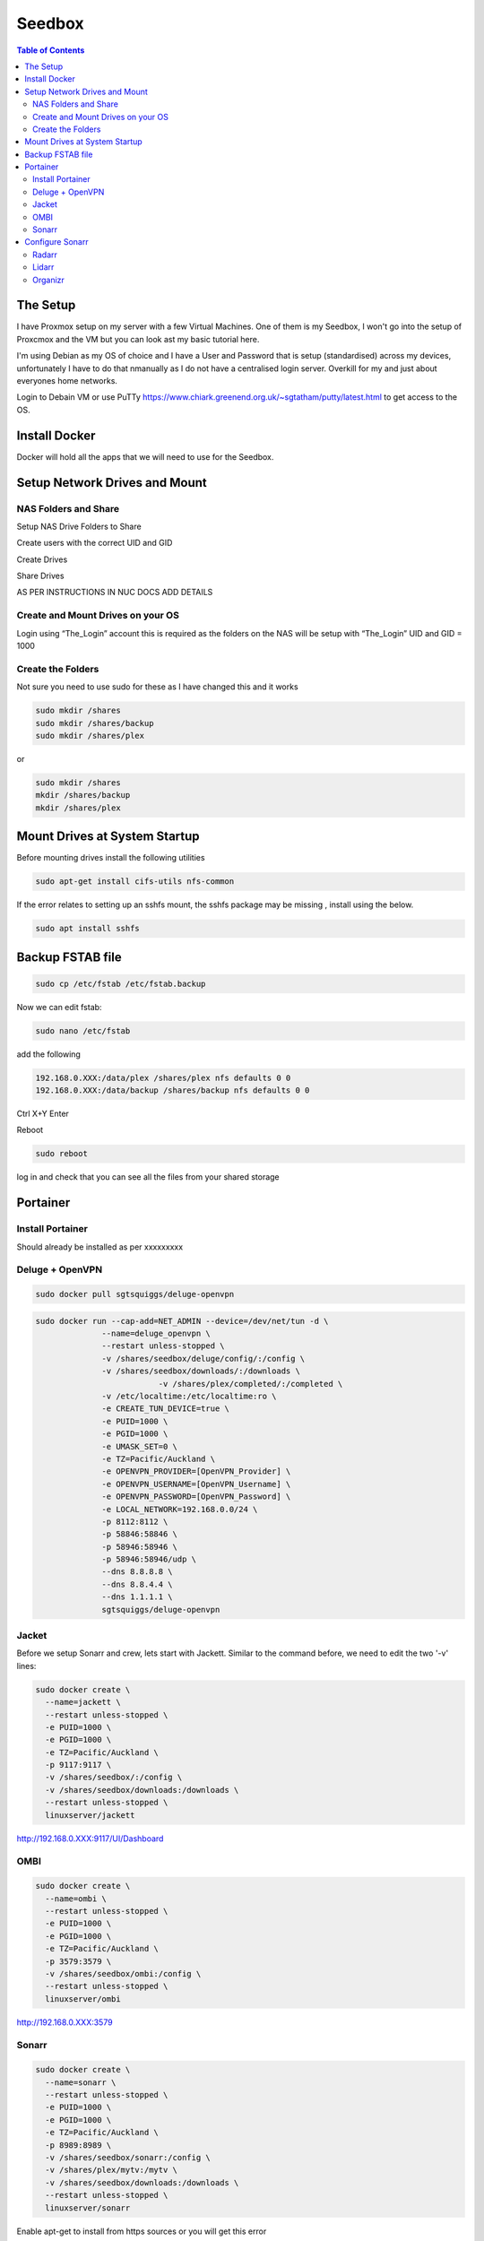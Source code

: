 *******
Seedbox
*******

.. contents:: Table of Contents

The Setup
---------
I have Proxmox setup on my server with a few Virtual Machines.
One of them is my Seedbox, I won't go into the setup of Proxcmox and the VM but you can look ast my basic tutorial here.

I'm using Debian as my OS of choice and I have a User and Password that is setup (standardised) across my devices, unfortunately I have to do that nmanually as I do not have a centralised login server.  Overkill for my and just about everyones home networks.

Login to Debain VM or use PuTTy https://www.chiark.greenend.org.uk/~sgtatham/putty/latest.html to get access to the OS.

Install Docker
--------------
Docker will hold all the apps that we will need to use for the Seedbox.

Setup Network Drives and Mount
------------------------------

NAS Folders and Share
=====================
Setup NAS Drive Folders to Share

Create users with the correct UID and GID

Create Drives

Share Drives



AS PER INSTRUCTIONS IN NUC DOCS ADD DETAILS

Create and Mount Drives on your OS
==============================
Login using “The_Login” account this is required as the folders on the NAS will be setup with “The_Login” UID and GID = 1000


Create the Folders
==================
Not sure you need to use sudo for these as I have changed this and it works

.. code-block:: bash

	sudo mkdir /shares
	sudo mkdir /shares/backup
	sudo mkdir /shares/plex 

or

.. code-block:: bash

	sudo mkdir /shares
	mkdir /shares/backup
	mkdir /shares/plex


Mount Drives at System Startup
------------------------------
Before mounting drives install the following utilities

.. code-block:: bash

	sudo apt-get install cifs-utils nfs-common
	
If the error relates to setting up an sshfs mount, the sshfs package may be missing , install using the below.

.. code-block:: bash

	sudo apt install sshfs

Backup FSTAB file
-----------------
.. code-block:: bash
	
	sudo cp /etc/fstab /etc/fstab.backup

Now we can edit fstab:

.. code-block:: bash

	sudo nano /etc/fstab

add the following

.. code-block:: bash

	192.168.0.XXX:/data/plex /shares/plex nfs defaults 0 0
	192.168.0.XXX:/data/backup /shares/backup nfs defaults 0 0

Ctrl X+Y Enter


Reboot

.. code-block:: bash
   
	sudo reboot

log in and check that you can see all the files from your shared storage


Portainer
---------

Install Portainer
=================

Should already be installed as per xxxxxxxxx


Deluge + OpenVPN
================

.. code-block:: bash
   
	sudo docker pull sgtsquiggs/deluge-openvpn

.. code-block:: bash
   
	sudo docker run --cap-add=NET_ADMIN --device=/dev/net/tun -d \
		      --name=deluge_openvpn \
		      --restart unless-stopped \
		      -v /shares/seedbox/deluge/config/:/config \
		      -v /shares/seedbox/downloads/:/downloads \
				  -v /shares/plex/completed/:/completed \
		      -v /etc/localtime:/etc/localtime:ro \
		      -e CREATE_TUN_DEVICE=true \
		      -e PUID=1000 \
		      -e PGID=1000 \
		      -e UMASK_SET=0 \
		      -e TZ=Pacific/Auckland \
		      -e OPENVPN_PROVIDER=[OpenVPN_Provider] \
		      -e OPENVPN_USERNAME=[OpenVPN_Username] \
		      -e OPENVPN_PASSWORD=[OpenVPN_Password] \
		      -e LOCAL_NETWORK=192.168.0.0/24 \
		      -p 8112:8112 \
		      -p 58846:58846 \
		      -p 58946:58946 \
		      -p 58946:58946/udp \
		      --dns 8.8.8.8 \
		      --dns 8.8.4.4 \
		      --dns 1.1.1.1 \
		      sgtsquiggs/deluge-openvpn




Jacket
=======

Before we setup Sonarr and crew, lets start with Jackett. Similar to the command before, we need to edit the two '-v' lines:

.. code-block:: bash
   
	sudo docker create \
	  --name=jackett \
	  --restart unless-stopped \
	  -e PUID=1000 \
	  -e PGID=1000 \
	  -e TZ=Pacific/Auckland \
	  -p 9117:9117 \
	  -v /shares/seedbox/:/config \
	  -v /shares/seedbox/downloads:/downloads \
	  --restart unless-stopped \
	  linuxserver/jackett


http://192.168.0.XXX:9117/UI/Dashboard 

OMBI
====

.. code-block:: bash
   
	sudo docker create \
	  --name=ombi \
	  --restart unless-stopped \
	  -e PUID=1000 \
	  -e PGID=1000 \
	  -e TZ=Pacific/Auckland \
	  -p 3579:3579 \
	  -v /shares/seedbox/ombi:/config \
	  --restart unless-stopped \
	  linuxserver/ombi


http://192.168.0.XXX:3579 


Sonarr
======

.. code-block:: bash

	sudo docker create \
	  --name=sonarr \
	  --restart unless-stopped \
	  -e PUID=1000 \
	  -e PGID=1000 \
	  -e TZ=Pacific/Auckland \
	  -p 8989:8989 \
	  -v /shares/seedbox/sonarr:/config \
	  -v /shares/plex/mytv:/mytv \
	  -v /shares/seedbox/downloads:/downloads \
	  --restart unless-stopped \
	  linuxserver/sonarr

Enable apt-get to install from https sources or you will get this error

The method driver /usr/lib/apt/methods/https could not be found.
To solve it install the https package

.. code-block:: bash
   
	sudo apt-get install apt-transport-https -y --force-yes

Connect to it using http://192.168.0.XXX:8989/ or whatever your IP address is.

Configure Sonarr
----------------

Radarr
======

Command to edit and run:

.. code-block:: bash
   
	sudo docker create \
	  --name=radarr \
	  -e PUID=1000 \
	  -e PGID=1000 \
	  -e TZ=Pacific/Auckland \
	  -p 7878:7878 \
	  -v /shares/seedbox/radarr:/config \
	  -v /shares/plex/mymovies:/mymovies \
	  -v /shares/seedbox/downloads:/downloads \
	  --restart unless-stopped \
	  linuxserver/radarr


http://192.168.0.XXX:7878

Lidarr
======
.. code-block:: bash
   
	sudo docker create \
	  --name=lidarr \
	  -e PUID=1000 \
	  -e PGID=1000 \
	  -e TZ=Pacific/Auckland \
	  -p 8686:8686 \
	  -v /shares/seedbox/lidarr:/config \
	  -v /shares/plex/mymusic:/mymusic \
	  -v /shares/seedbox/downloads:/downloads \
	  --restart unless-stopped \
	  linuxserver/lidarr

http://192.168.0.XXX:8686


Organizr
========

https://github.com/causefx/Organizr

https://organizr.app/

https://docs.organizr.app/books/setup-features/page/sso

.. code-block:: bash

	sudo docker create \
	  --name=organizr \
	  -v /shares/seedbox/organizr/config:/config \
	  -e PGID=1000 \
	  -e PUID=1000 \
	  -p 8081:80 \
	  organizr/organizr

http://192.168.0.XXX:8081

hash Key: [your_hash_key]

Registration Password: [reg_password]




